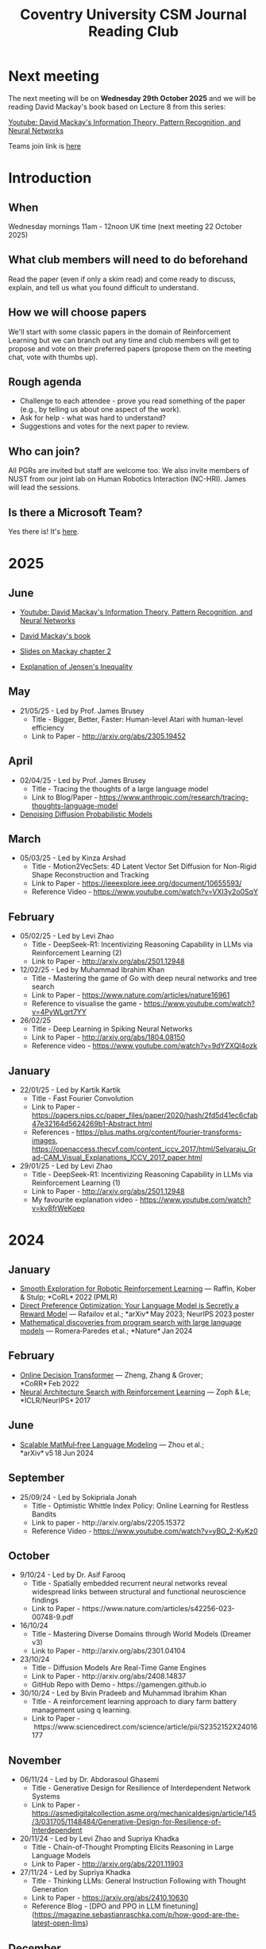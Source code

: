#+title: Coventry University CSM Journal Reading Club
#+options: num:nil
* Preamble :noexport:
Remember to export this prior to committing a new version
[[elisp:(let ((org-twbs-postamble nil)) (org-twbs-export-to-html))]]


* Next meeting
The next meeting will be on *Wednesday 29th October 2025* and we will be reading David Mackay's book based on Lecture 8 from this series:

[[https://www.youtube.com/watch?v=BCiZc0n6COY&list=PLruBu5BI5n4aFpG32iMbdWoRVAA-Vcso6][Youtube: David Mackay's Information Theory, Pattern Recognition, and Neural Networks]]

Teams join link is [[https://teams.microsoft.com/l/meetup-join/19%3ameeting_MmYwZTIwZmUtODA5Ny00ODZiLTg4MWQtMDQ3ZTU0ODNiOTdj%40thread.v2/0?context=%7b%22Tid%22%3a%224b18ab9a-3765-4abe-ac7c-0e0d398afd4f%22%2c%22Oid%22%3a%22a1b6f125-52fd-4586-90e4-b11954f89da9%22%7d][here]]

* Introduction
** When
Wednesday mornings 11am - 12noon UK time (next meeting 22 October 2025)

** What club members will need to do beforehand
Read the paper (even if only a skim read) and come ready to discuss, explain, and tell us what you found difficult to understand.

** How we will choose papers
We'll start with some classic papers in the domain of Reinforcement Learning but we can branch out any time and club members will get to propose and vote on their preferred papers (propose them on the meeting chat, vote with thumbs up). 

** Rough agenda
- Challenge to each attendee - prove you read something of the paper (e.g., by telling us about one aspect of the work).
- Ask for help - what was hard to understand?
- Suggestions and votes for the next paper to review.
** Who can join?
All PGRs are invited but staff are welcome too.
We also invite members of NUST from our joint lab on Human Robotics Interaction (NC-HRI).
James will lead the sessions.
** Is there a Microsoft Team?
Yes there is! It's [[https://teams.microsoft.com/l/team/19%3ARgtue_01xh-2pKz0B_b5Wy02cFYaRRXbVbgPIRLTEJA1%40thread.tacv2/conversations?groupId=b8cb7489-de49-4fa7-ab9b-626df41b9f98&tenantId=4b18ab9a-3765-4abe-ac7c-0e0d398afd4f][here]]. 

* 2025	  
** June
- [[https://www.youtube.com/watch?v=BCiZc0n6COY&list=PLruBu5BI5n4aFpG32iMbdWoRVAA-Vcso6][Youtube: David Mackay's Information Theory, Pattern Recognition, and Neural Networks]]

- [[https://www.inference.org.uk/itprnn/book.pdf][David Mackay's book]]

- [[http://GitHub.coventry.ac.uk/pages/aa3172/presentations/2025-06-mackay/ch2.html][Slides on Mackay chapter 2]]

- [[https://www.youtube.com/watch?v=GDJFLfmyb20][Explanation of Jensen's Inequality]]

** May	  
- 21/05/25 - Led by Prof. James Brusey
	- Title - Bigger, Better, Faster: Human-level Atari with human-level efficiency
	- Link to Paper - http://arxiv.org/abs/2305.19452

** April	  
- 02/04/25 - Led by Prof. James Brusey
	- Title - Tracing the thoughts of a large language model
	- Link to Blog/Paper - https://www.anthropic.com/research/tracing-thoughts-language-model

- [[https://arxiv.org/abs/2006.11239][Denoising Diffusion Probabilistic Models]]

** March	  
- 05/03/25 - Led by Kinza Arshad
	- Title - Motion2VecSets: 4D Latent Vector Set Diffusion for Non-Rigid Shape Reconstruction and Tracking
	- Link to Paper - https://ieeexplore.ieee.org/document/10655593/
	- Reference Video - https://www.youtube.com/watch?v=VXI3y2o0SqY

** February

- 05/02/25 - Led by Levi Zhao
	- Title - DeepSeek-R1: Incentivizing Reasoning Capability in LLMs via Reinforcement Learning (2)
	- Link to Paper - http://arxiv.org/abs/2501.12948

- 12/02/25 - Led by Muhammad Ibrahim Khan
	- Title - Mastering the game of Go with deep neural networks and tree search
	- Link to Paper - https://www.nature.com/articles/nature16961
	- Reference to visualise the game - https://www.youtube.com/watch?v=4PyWLgrt7YY

- 26/02/25 
	- Title - Deep Learning in Spiking Neural Networks
	- Link to Paper - http://arxiv.org/abs/1804.08150
	- Reference video - https://www.youtube.com/watch?v=9dYZXQl4ozk

** January	  
- 22/01/25 - Led by Kartik Kartik
	- Title - Fast Fourier Convolution
	- Link to Paper - https://papers.nips.cc/paper_files/paper/2020/hash/2fd5d41ec6cfab47e32164d5624269b1-Abstract.html
	- References - https://plus.maths.org/content/fourier-transforms-images, https://openaccess.thecvf.com/content_iccv_2017/html/Selvaraju_Grad-CAM_Visual_Explanations_ICCV_2017_paper.html

- 29/01/25 - Led by Levi Zhao
	- Title - DeepSeek-R1: Incentivizing Reasoning Capability in LLMs via Reinforcement Learning (1)
	- Link to Paper - http://arxiv.org/abs/2501.12948
	- My favourite explanation video - https://www.youtube.com/watch?v=kv8frWeKoeo

* 2024
** January
- [[https://arxiv.org/pdf/2005.05719.pdf][Smooth Exploration for Robotic Reinforcement Learning]] — Raffin, Kober & Stulp; *CoRL* 2022 (PMLR) 
- [[https://arxiv.org/pdf/2305.18290.pdf][Direct Preference Optimization: Your Language Model is Secretly a Reward Model]] — Rafailov et al.; *arXiv* May 2023; NeurIPS 2023 poster 
- [[https://www.nature.com/articles/s41586-023-06924-6][Mathematical discoveries from program search with large language models]] — Romera‑Paredes et al.; *Nature* Jan 2024 



** February
- [[https://arxiv.org/pdf/2202.05607.pdf][Online Decision Transformer]] — Zheng, Zhang & Grover; *CoRR* Feb 2022 
- [[https://proceedings.neurips.cc/paper_files/paper/2017/file/3f5ee243547dee91fbd053c1c4a845aa-Paper.pdf][Neural Architecture Search with Reinforcement Learning]] — Zoph & Le; *ICLR/NeurIPS* 2017 

** June
- [[https://arxiv.org/pdf/2406.02528][Scalable MatMul‑free Language Modeling]] — Zhou et al.; *arXiv* v5 18 Jun 2024 


** September
- 25/09/24 - Led by Sokipriala Jonah
	- Title - Optimistic Whittle Index Policy: Online Learning for Restless Bandits
	- Link to paper - http://arxiv.org/abs/2205.15372
	- Reference Video - https://www.youtube.com/watch?v=yBO_2-KyKz0

** October	  
- 9/10/24 - Led by Dr. Asif Farooq
	- Title - Spatially embedded recurrent neural networks reveal widespread links between structural and functional neuroscience findings
	- Link to Paper - https://www.nature.com/articles/s42256-023-00748-9.pdf
    
- 16/10/24 
    - Title - Mastering Diverse Domains through World Models (Dreamer v3)
    - Link to Paper - http://arxiv.org/abs/2301.04104

- 23/10/24
    - Title - Diffusion Models Are Real-Time Game Engines
    - Link to Paper - http://arxiv.org/abs/2408.14837
    - GitHub Repo with Demo - https://gamengen.github.io

- 30/10/24 - Led by Bivin Pradeeb and Muhammad Ibrahim Khan
    - Title - A reinforcement learning approach to diary farm battery management using q learning.
    - Link to Paper - https://www.sciencedirect.com/science/article/pii/S2352152X24016177

** November      
- 06/11/24 - Led by Dr. Abdorasoul Ghasemi
	- Title - Generative Design for Resilience of Interdependent Network Systems
	- Link to Paper - https://asmedigitalcollection.asme.org/mechanicaldesign/article/145/3/031705/1148484/Generative-Design-for-Resilience-of-Interdependent  
    
- 20/11/24 - Led by Levi Zhao and Supriya Khadka
	- Title - Chain-of-Thought Prompting Elicits Reasoning in Large Language Models
	- Link to Paper - http://arxiv.org/abs/2201.11903
    
- 27/11/24 - Led by Supriya Khadka
	- Title - Thinking LLMs: General Instruction Following with Thought Generation
	- Link to Paper - https://arxiv.org/abs/2410.10630
	- Reference Blog - [DPO and PPO in LLM finetuning](https://magazine.sebastianraschka.com/p/how-good-are-the-latest-open-llms)

** December	  
- 4/12/24 - Led by Levi Zhao
	- Title - Language Models can Self-Lengthen to Generate Long Texts
	- Link to Paper - http://arxiv.org/abs/2410.23933

- 11/12/24 - Led by Dr. Abdorasoul Ghasemi
	- Title - Stop explaining black box machine learning models for high stakes decisions and use interpretable models instead
	- Link to Paper - https://www.nature.com/articles/s42256-019-0048-x

* 2023
** November
- 29/11/2023 - Led by Abhishek Kallarappayi [[https://ieeexplore.ieee.org/document/9468660][A Multilevel Convolutional Recurrent Neural Network for Blade Icing Detection of Wind Turbine]]
